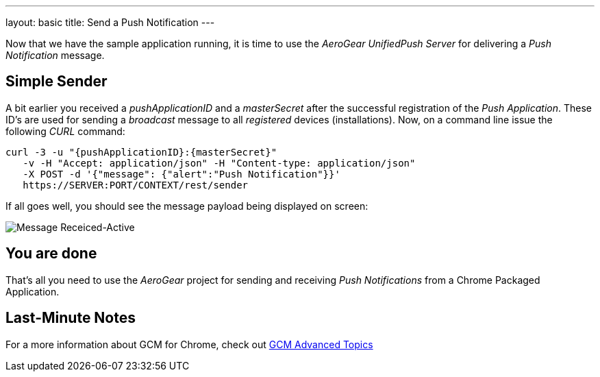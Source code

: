 ---
layout: basic
title: Send a Push Notification
---

Now that we have the sample application running, it is time to use the _AeroGear UnifiedPush Server_ for delivering a _Push Notification_ message.

== Simple Sender

A bit earlier you received a _pushApplicationID_ and a _masterSecret_ after the successful registration of the _Push Application_. These ID's are used for sending a _broadcast_ message to all _registered_ devices (installations). Now, on a command line issue the following _CURL_ command:

[source,c]
----
curl -3 -u "{pushApplicationID}:{masterSecret}"
   -v -H "Accept: application/json" -H "Content-type: application/json"
   -X POST -d '{"message": {"alert":"Push Notification"}}'
   https://SERVER:PORT/CONTEXT/rest/sender
----

If all goes well, you should see the message payload being displayed on screen:

image::./img/notif_success.png[Message Receiced-Active]

== You are done

That's all you need to use the _AeroGear_ project for sending and receiving _Push Notifications_ from a Chrome Packaged Application.

Last-Minute Notes
-----------------

For a more information about GCM for Chrome, check out link:http://developer.chrome.com/apps/cloudMessaging[GCM Advanced Topics]
